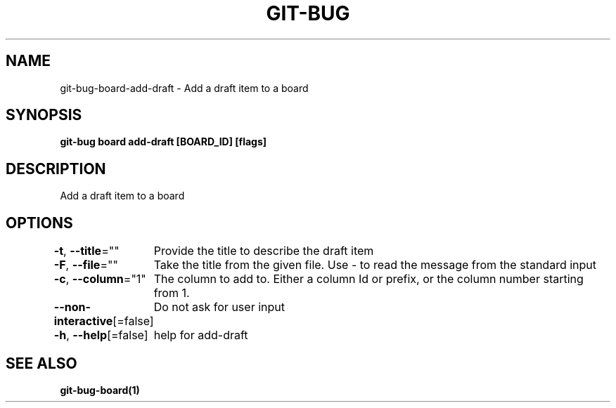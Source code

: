 .nh
.TH "GIT-BUG" "1" "Apr 2019" "Generated from git-bug's source code" ""

.SH NAME
git-bug-board-add-draft - Add a draft item to a board


.SH SYNOPSIS
\fBgit-bug board add-draft [BOARD_ID] [flags]\fP


.SH DESCRIPTION
Add a draft item to a board


.SH OPTIONS
\fB-t\fP, \fB--title\fP=""
	Provide the title to describe the draft item

.PP
\fB-F\fP, \fB--file\fP=""
	Take the title from the given file. Use - to read the message from the standard input

.PP
\fB-c\fP, \fB--column\fP="1"
	The column to add to. Either a column Id or prefix, or the column number starting from 1.

.PP
\fB--non-interactive\fP[=false]
	Do not ask for user input

.PP
\fB-h\fP, \fB--help\fP[=false]
	help for add-draft


.SH SEE ALSO
\fBgit-bug-board(1)\fP
